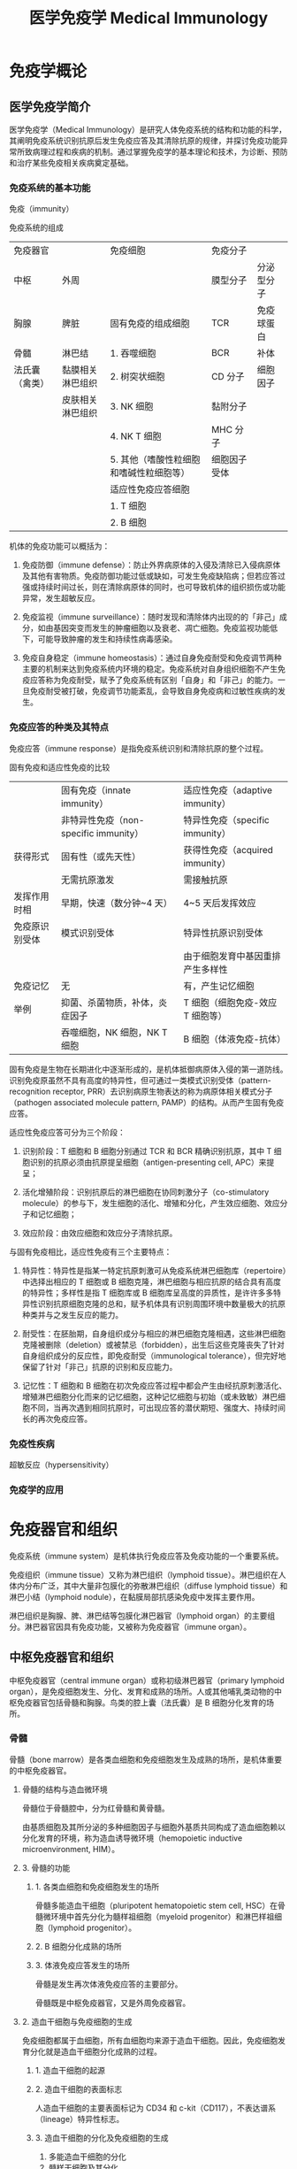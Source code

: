#+TITLE: 医学免疫学 Medical Immunology
#+STARTUP: indent
* 免疫学概论

** 医学免疫学简介

医学免疫学（Medical Immunology）是研究人体免疫系统的结构和功能的科学，其阐明免疫系统识别抗原后发生免疫应答及其清除抗原的规律，并探讨免疫功能异常所致病理过程和疾病的机制。通过掌握免疫学的基本理论和技术，为诊断、预防和治疗某些免疫相关疾病奠定基础。

*** 免疫系统的基本功能

免疫（immunity）

免疫系统的组成
| 免疫器官       |                  | 免疫细胞                                | 免疫分子     |            |
| 中枢           | 外周             |                                         | 膜型分子     | 分泌型分子 |
|----------------+------------------+-----------------------------------------+--------------+------------|
| 胸腺           | 脾脏             | 固有免疫的组成细胞                      | TCR          | 免疫球蛋白 |
| 骨髓           | 淋巴结           | 1. 吞噬细胞                             | BCR          | 补体       |
| 法氏囊（禽类） | 黏膜相关淋巴组织 | 2. 树突状细胞                           | CD 分子      | 细胞因子   |
|                | 皮肤相关淋巴组织 | 3. NK 细胞                              | 黏附分子     |            |
|                |                  | 4. NK T 细胞                            | MHC 分子     |            |
|                |                  | 5. 其他（嗜酸性粒细胞和嗜碱性粒细胞等） | 细胞因子受体 |            |
|                |                  | 适应性免疫应答细胞                      |              |            |
|                |                  | 1. T 细胞                               |              |            |
|                |                  | 2. B 细胞                               |              |            |

机体的免疫功能可以概括为：

1. 免疫防御（immune defense）：防止外界病原体的入侵及清除已入侵病原体及其他有害物质。免疫防御功能过低或缺如，可发生免疫缺陷病；但若应答过强或持续时间过长，则在清除病原体的同时，也可导致机体的组织损伤或功能异常，发生超敏反应。

2. 免疫监视（immune surveillance）：随时发现和清除体内出现的的「非己」成分，如由基因突变而发生的肿瘤细胞以及衰老、凋亡细胞。免疫监视功能低下，可能导致肿瘤的发生和持续性病毒感染。

3. 免疫自身稳定（immune
   homeostasis）：通过自身免疫耐受和免疫调节两种主要的机制来达到免疫系统内环境的稳定。免疫系统对自身组织细胞不产生免疫应答称为免疫耐受，赋予了免疫系统有区别「自身」和「非己」的能力。一旦免疫耐受被打破，免疫调节功能紊乱，会导致自身免疫病和过敏性疾病的发生。

*** 免疫应答的种类及其特点

免疫应答（immune response）是指免疫系统识别和清除抗原的整个过程。

固有免疫和适应性免疫的比较
|                | 固有免疫（innate immunity）           | 适应性免疫（adaptive immunity）  |
|                | 非特异性免疫（non-specific immunity） | 特异性免疫（specific immunity）  |
|----------------+---------------------------------------+----------------------------------|
| 获得形式       | 固有性（或先天性）                    | 获得性免疫（acquired immunity）  |
|                | 无需抗原激发                          | 需接触抗原                       |
| 发挥作用时相   | 早期，快速（数分钟~4 天）             | 4~5 天后发挥效应                 |
| 免疫原识别受体 | 模式识别受体                          | 特异性抗原识别受体               |
|                |                                       | 由于细胞发育中基因重排产生多样性 |
| 免疫记忆       | 无                                    | 有，产生记忆细胞                 |
| 举例           | 抑菌、杀菌物质，补体，炎症因子        | T 细胞（细胞免疫-效应 T 细胞等） |
|                | 吞噬细胞，NK 细胞，NK T 细胞          | B 细胞（体液免疫-抗体）          |

固有免疫是生物在长期进化中逐渐形成的，是机体抵御病原体入侵的第一道防线。识别免疫原虽然不具有高度的特异性，但可通过一类模式识别受体（pattern-recognition receptor, PRR）去识别病原生物表达的称为病原体相关模式分子（pathogen associated molecule pattern, PAMP）的结构。从而产生固有免疫应答。

适应性免疫应答可分为三个阶段：

1. 识别阶段：T 细胞和 B 细胞分别通过 TCR 和 BCR 精确识别抗原，其中 T 细胞识别的抗原必须由抗原提呈细胞（antigen-presenting cell, APC）来提呈；

2. 活化增殖阶段：识别抗原后的淋巴细胞在协同刺激分子（co-stimulatory molecule）的参与下，发生细胞的活化、增殖和分化，产生效应细胞、效应分子和记忆细胞；

3. 效应阶段：由效应细胞和效应分子清除抗原。

与固有免疫相比，适应性免疫有三个主要特点：

1. 特异性：特异性是指某一特定抗原刺激可从免疫系统淋巴细胞库（repertoire）中选择出相应的 T 细胞或 B 细胞克隆，淋巴细胞与相应抗原的结合具有高度的特异性；多样性是指 T 细胞库或 B 细胞库呈高度的异质性，是许许多多特异性识别抗原细胞克隆的总和，赋予机体具有识别周围环境中数量极大的抗原种类并与之发生反应的能力。

2. 耐受性：在胚胎期，自身组织成分与相应的淋巴细胞克隆相遇，这些淋巴细胞克隆被删除（deletion）或被禁忌（forbidden），出生后这些克隆丧失了针对自身组织成分的反应性，即免疫耐受（immunological tolerance），但完好地保留了针对「非己」抗原的识别和反应能力。

3. 记忆性：T 细胞和 B 细胞在初次免疫应答过程中都会产生由经抗原刺激活化、增殖淋巴细胞分化而来的记忆细胞，这种记忆细胞与初始（或未致敏）淋巴细胞不同，当再次遇到相同抗原时，可出现应答的潜伏期短、强度大、持续时间长的再次免疫应答。

*** 免疫性疾病

超敏反应（hypersensitivity）

*** 免疫学的应用

* 免疫器官和组织

免疫系统（immune system）是机体执行免疫应答及免疫功能的一个重要系统。

免疫组织（immune tissue）又称为淋巴组织（lymphoid tissue）。淋巴组织在人体内分布广泛，其中大量非包膜化的弥散淋巴组织（diffuse lymphoid tissue）和淋巴小结（lymphoid nodule），在黏膜局部抗感染免疫中发挥主要作用。

淋巴组织是胸腺、脾、淋巴结等包膜化淋巴器官（lymphoid organ）的主要组分。淋巴器官因具有免疫功能，又被称为免疫器官（immune organ）。

** 中枢免疫器官和组织

中枢免疫器官（central immune organ）或称初级淋巴器官（primary lymphoid organ），是免疫细胞发生、分化、发育和成熟的场所。人或其他哺乳类动物的中枢免疫器官包括骨髓和胸腺。鸟类的腔上囊（法氏囊）是 B 细胞分化发育的场所。

*** 骨髓

骨髓（bone marrow）是各类血细胞和免疫细胞发生及成熟的场所，是机体重要的中枢免疫器官。

**** 骨髓的结构与造血微环境

骨髓位于骨髓腔中，分为红骨髓和黄骨髓。

由基质细胞及其所分泌的多种细胞因子与细胞外基质共同构成了造血细胞赖以分化发育的环境，称为造血诱导微环境（hemopoietic inductive microenvironment, HIM）。

**** 3. 骨髓的功能

***** 1. 各类血细胞和免疫细胞发生的场所

骨髓多能造血干细胞（pluripotent hematopoietic stem cell, HSC）在骨髓微环境中首先分化为髓样祖细胞（myeloid progenitor）和淋巴样祖细胞（lymphoid progenitor）。

***** 2. B 细胞分化成熟的场所

***** 3. 体液免疫应答发生的场所

骨髓是发生再次体液免疫应答的主要部分。

骨髓既是中枢免疫器官，又是外周免疫器官。

**** 2. 造血干细胞与免疫细胞的生成

免疫细胞都属于血细胞，所有血细胞均来源于造血干细胞。因此，免疫细胞发育分化就是造血干细胞分化成熟的过程。

***** 1. 造血干细胞的起源

***** 2. 造血干细胞的表面标志

人造血干细胞的主要表面标记为 CD34 和 c-kit（CD117），不表达谱系（lineage）特异性标志。

***** 3. 造血干细胞的分化及免疫细胞的生成

1. 多能造血干细胞的分化
2. 髓样干细胞及其分化
3. 红系
4. 巨核系
5. 粒单系
6. 嗜酸性粒细胞
7. 嗜碱性粒细胞
8. 淋巴样干细胞及其分化

*** 胸腺

胸腺（thymus）是 T 细胞分化、发育、成熟的场所。

**** 胸腺的结构

1. 皮质

皮质内 85%~90% 的细胞为未成熟 T 细胞（即胸腺细胞），并有胸腺上皮细胞（thymus epithelial cell, TEC）、巨噬细胞（macrophage, Mφ）和树突状细胞（dendritic cell, DC）等。

2. 髓质

**** 胸腺微环境

胸腺实质主要由胸腺细胞和胸腺基质细胞（thymic stromal cell, TSC）组成。

胸腺上皮细胞是胸腺微环境最重要的组分，这些细胞以两种方式参与胸腺细胞的分化。

1. 分泌细胞因子和胸腺肽类分子

2. 细胞-细胞间相互接触

细胞外基质（extracellular matrix）也是胸腺微环境的重要组成部分。

**** 胸腺的功能

1. T 细胞分化、成熟的场所

2. 免疫调节

3. 自身耐受的建立与维持

** 外周免疫器官和组织

外周免疫器官（peripheral immune organ）或称次级淋巴器官（secondary lymphoid organ），是成熟淋巴细胞（T 细胞、B 细胞）定居的场所，也是这些淋巴细胞针对外来抗原刺激后启动初次免疫应答的主要部位。

*** 淋巴结（limph node）




**** 淋巴结的结构




***** 皮质区




皮质区分为浅皮质区和深皮质区。靠近被膜下为浅皮质区，是 B
细胞定居的场所，称为非胸腺依赖区（thymus-independent
area）。在该区内，大量 B
细胞与巨噬细胞、滤泡树突状细胞聚集并形成初级淋巴滤泡（primary lymphoid
follicle），或称淋巴小结（lymph nodule），主要含静止的初始 B
细胞；受抗原刺激后，淋巴滤泡内出现生发中心（germinal center,
GC），称为次级淋巴滤泡（secondary lymphoid
follicle），内含大量增殖分化的 B
淋巴母细胞，后者可向内转移至淋巴结中心部髓质，分化为浆细胞并产生抗体。

浅皮质区与髓质之间的深皮质区又称副皮质区（paracortex），是 T
细胞定居的场所，称为胸腺依赖区（thymus-dependent
area）。副皮质区含有部分自组织迁移而来的 DC。这些 DC 表达高水平 MHC
Ⅱ类分子，是 DC 提呈抗原肽给 Th 细胞的重要分子。

副皮质区有许多由内皮细胞组成的毛细血管后微静脉（post-capillary venule,
PCV），也称高内皮微静脉（high endothelial venule,
HEV），在淋巴细胞再循环中起主要作用，随血流来的淋巴细胞由此部位进入淋巴结。

***** 髓质区




**** 淋巴结的功能




***** T 细胞和 B 细胞定居的场所




T 细胞约占淋巴结内淋巴细胞总数的 75%，B 细胞约占 25%。

***** 免疫应答发生的场所




***** 参与淋巴细胞再循环




***** 过滤作用

*** 脾




脾（spleen）是胚胎时期的造血器官，自骨髓开始造血后，脾变成人体最大的外周免疫器官。

**** 脾的结构




1. 白髓（white pulp）

2. 红髓

**** 脾的功能




***** T 细胞和 B 细胞定居的场所




B 细胞约占脾淋巴细胞总数的 60%，T 细胞约占 40%。

***** 免疫应答发生的场所




***** 合成某些生物活性物质




***** 过滤作用

*** 黏膜相关淋巴组织

黏膜相关淋巴组织（mucosal-associated lymphoid tissue, MALT）亦称黏膜免疫系统（mucosal immune system, MIS）。

**** MALT 的组成

1. 肠相关淋巴组织（gut-associated lymphoid tissue, GALT）

2. 鼻相关淋巴组织（nasal-associated lymphoid tissue, NALT）

3. 支气管相关淋巴组织（bronchial-associated lymphoid tissue, BALT）

**** MALT 的功能及其特点

1. 参与黏膜局部免疫应答

2. 产生分泌型 IgA（SIgA）

** 淋巴细胞归巢与再循环

成熟淋巴细胞离开中枢免疫器官后，经血液循环趋向性迁移并定居于外周免疫器官或组织的特定区域，称为淋巴细胞归巢（lymphocyte homing）。

淋巴细胞在血液、淋巴液、淋巴器官或组织间反复循环的过程称为淋巴细胞再循环（lymphocyte recirculation）。

*** 淋巴细胞归巢

*** 淋巴细胞再循环及其生物学意义

**** 淋巴细胞再循环途径有多条通路

**** 淋巴细胞再循环的生物学意义

* 抗原




抗原（antigen, Ag）是指能与 T 细胞、B 淋巴细胞的 TCR 或 BCR
结合，促使其增殖、分化，产生抗体或致敏淋巴细胞，并与之结合，进而发挥免疫效应的物质。

抗原一般具备两个重要特性：

1. 免疫原性（immunogenicity），即抗原刺激机体产生免疫应答，诱导产生机体或致敏淋巴细胞的能力；

2. 抗原性（antigenicity），即抗原与其所诱导产生的抗体或致敏淋巴细胞特异性结合的能力。

同时具有免疫原性和抗原性的物质称免疫原（immunogen），又称完全抗原（complete
antigen），即通常所称的抗原；仅具备抗原性的物质，称为不完全抗原（incomplete
antigen），又称半抗原（hapten）。

能诱导变态反应的抗原又称为变应原（allergen）；可诱导机体产生免疫耐受的抗原又称为耐受原（tolerogen）。

** 抗原的异物性与特异性




*** 异物性




异物性是抗原的重要性质。异物即非己的物质。抗原与机体之间的亲缘关系越远，组织结构差异越大，异物性越强，其免疫原性就越强。

*** 特异性




抗原的特异性是指抗原刺激机体产生免疫应答及其与应答产物发生反应所显示的专一性，即某一特定抗原只能刺激机体产生特异性的抗体或致敏淋巴细胞，且仅能与该抗体或淋巴细胞发生特异性结合。

**** 抗原表位的概念




抗原分子中决定抗原特异性的特殊化学基团，称为抗原表位（epitope），又称抗原决定簇（antigenic
determinant）。它是与 TCR、BCR
或抗体特异性结合的基本结构单位。抗原分子上能与抗体分子结合的抗原表位的总数称为抗原结合价（antigenic
valence）。

**** 抗原表位的类型




根据抗原表位的结构特点，可将其分为顺序表位（sequential
epitope）和构象表位（conformational
epitope）。前者是由连续性线性排列的短肽构成，又称为线性表位（linear
epitope）；后者指短肽或多糖残基在空间上形成特定的构象，又称为非线性表位（non-linear
epitope）。T 细胞仅识别由抗原提呈细胞处理加工提呈的线性表位，而 B
细胞则可识别线性或构象表位。

T 细胞表位与 B 细胞表位的特性比较 | | T 细胞表位 | B 细胞表位 |
|--------------|-------------------------------|--------------------------------------|
| 识别表位受体 | TCR | BCR | | MHC 分子参与 | 必需 | 无需 | | 表位性质 |
主要是线性短肽 | 天然多肽、多糖、脂多糖、有机化合物 | | 表位大小 | 8~12
个氨基酸（CD8+ T 细胞） | 5~17 个氨基酸，或 5~7 个单糖、核苷酸 | | |
12~17 个氨基酸（CD4+ T 细胞） | | | 表位类型 | 线性表位 |
构象表位或线性表位 | | 表位位置 | 抗原分子任意部位 | 抗原分子表面 |

**** 影响抗原特异性的因素




抗原表位的性质、数目、位置和空间构象决定着抗原表位的特异性。

**** 表位-载体作用




**** 共同抗原表位与交叉反应




不同抗原之间含有的相同或相似的抗原表位，称为共同抗原表位（common
epitope），抗体或致敏淋巴细胞对具有相同和相似表位的不同抗原的反应，称为交叉反应（cross-reaction）。

** 影响抗原诱导免疫应答的因素




*** 1. 抗原分子的理化性质




1. 化学性质

2. 分子量大小

3. 结构的复杂性

4. 分子构象（conformation）

5. 易接近性（accessibility）

6. 物理状态

*** 2. 宿主方面的因素




1. 遗传因素

MHC 是控制个体免疫应答质和量的关键因素。

2. 年龄、性别与健康状态

*** 3. 抗原进入机体的方式




1. 抗原剂量要适中

2. 免疫途径：皮内 > 皮下 > 腹腔注射 > 静脉注射

3. 选择好免疫佐剂

** 抗原的种类




*** 根据诱生抗体时需否 Th 细胞参与分类




1. 胸腺依赖性抗原（thymus dependent antigen, TD-Ag）

此类抗原刺激 B 细胞产生抗体时依赖于 T 细胞辅助。

2. 胸腺非依赖性抗原（thymus independent antigen, TI-Ag）

该类抗原刺激机体产生抗体时无需 T 细胞的辅助。

TI-Ag 可分为 TI-1 Ag 和 TI-2 Ag。TI-1 Ag 具有 B
细胞克隆激活作用，成熟或未成熟 B 细胞均可对其产生应答；TI-2 Ag
表面含多个重复 B 表位，仅能刺激成熟 B 细胞。

TD-Ag 与 TI-Ag 的特性比较 | | TD-Ag | TI-Ag |
|--------------|---------------------|-----------------| | 组成 | B
细胞和 T 细胞表位 | 重复 B 细胞表位 | | T 细胞辅助 | 必需 | 无需 | |
免疫应答类型 | 体液免疫和细胞免疫 | 体液免疫 | | 抗体类型 | 多种 | IgM |
| 免疫记忆 | 有 | 无 |

*** 根据抗原与机体的亲缘关系分类




1. 异嗜性抗原（heterophilic antigen），Forssman 抗原

为一类与种属无关，存在于人、动物及微生物之间的共同抗原。

2. 异种抗原（xenogenic antigen）

来源于另一物种的抗原性物质。

3. 同种异型抗原（allogenic antigen）

同一种属不同个体间所存在的抗原，亦称同种抗原或同种异体抗原。

4. 自身抗原（autoantigen）

在正常情况下，机体对自身组织细胞不会产生免疫应答，即自身耐受。但是在感染、外伤、服用某些药物等影响下，使隔离抗原释放，或改变和修饰了的自身组织细胞，可诱发机体免疫系统对其发生免疫应答，这些可诱导特异性免疫应答的自身成分称为自身抗原。

5. 独特型抗原（idiotypic antigen）

TCR、BCR 或 Ig 的 V
区所具有的独特的氨基酸顺序和空间构型，可诱导自体产生相应的特异性抗体，这些独特的氨基酸序列所组成的抗原表位称为独特型（idiotype,
Id），Id 所诱生的抗体（即抗抗体，或称 Ab2）称抗独特型抗体（AId）。

*** 根据抗原是否在抗原提呈细胞内合成分类




1. 内源性抗原（endogenous antigen）

2. 外源性抗原（exogenous antigen）

*** 其他分类




** 非特异性免疫刺激剂




*** 超抗原（superantigen, SAg）




超抗原与普通抗原的比较 | | 普通抗原 | 超抗原 |
|----------------|---------------------------|------------------------------|
| 化学性质 | 普通蛋白质、多糖等 | 细菌外毒素、逆转录病毒蛋白等 | | MHC
结合部位 | 多态区肽结合槽 | 非多态区 | | TCR 结合部位 | Vα、Jα 及
Vβ、Dβ、Jβ | Vβ | | MHC 限制性 | + | - | | 应答特点 | APC 处理后被 T
细胞识别 | 直接刺激 T 细胞 | | 反应细胞 | T、B 细胞 | CD4+ T 细胞 | | T
细胞反应频率 | 1 / 10\^6 ~ 10\^4 | 1/20 ~ 1/5 |

*** 佐剂




预先或与抗原同时注入体内，可增强机体对该抗原的免疫应答或改变免疫应答类型的非特异性免疫增强性物质，称为佐剂（adjuvant）。

佐剂的主要机制有：

1. 改变抗原物理性状，延缓抗原降解和排除，延长抗原在体内潴留时间；

2. 刺激单核-巨噬细胞系统，增强其对抗原的处理和提呈能力；

3. 刺激淋巴细胞的增殖分化，从而增强和扩大免疫应答的能力。

佐剂的主要用途包括：

1. 增强特异性免疫应答，用于预防接种及制备动物抗血清；

2. 作为非特异性免疫增强剂，用于抗肿瘤与抗感染的辅助治疗。

*** 丝裂原




丝裂原（mitogen）亦称有丝分裂原，因可致细胞发生有丝分裂而得名。

--------------

* 免疫球蛋白




抗体（antibody, Ab）是介导体液免疫的重要效应分子，是 B
细胞接受抗原刺激后增殖分化为浆细胞所产生的糖蛋白，主要存在于血清等体液中，通过于相应抗原特异性结合，发挥体液免疫功能。

具有中和毒素作用的物质，称之为抗毒素（antitoxin）。

具有抗体活性或化学结构与抗体相似的球蛋白统一命名为免疫球蛋白（immunoglobulin,
Ig）。

免疫球蛋白可分为分泌型（secreted Ig, sIg）和膜型（membrane Ig,
mIg）。前者主要存在于血液及组织液中，具有抗体的各种功能；后者构成 B
细胞膜上的抗原受体。

** 免疫球蛋白的结构




*** 免疫球蛋白的基本结构




X
射线晶体衍射结构分析发现，免疫球蛋白由四肽链分子组成，各肽链间有数量不等的链间二硫键。

**** 重链和轻链




任何一类天然免疫球蛋白分子均含有四条多肽链，其中，分子量较大的成为重链（heavy
chain, H 链），而分子量较小的为轻链（light chain, L 链）。同一天然 Ig
分子中的两条 H 链和 L 链的氨基酸组成完全相同。

1. 重链

各类免疫球蛋白重链恒定区的氨基酸组成和排列顺序不尽相同，因而其抗原性也不同。可将免疫球蛋白分为五类（class）或五个同种型（isotype），及其相应的重链：

-  IgM -> μ链
-  IgD -> δ链
-  IgG -> γ链
-  IgA -> α链
-  IgE -> ε链

2. 轻链

轻链有两种，分别为 κ（kappa）链和 λ链，据此可将 Ig 分为两型（type）。

**** 可变区和恒定区




1. 可变区（variable region, V 区）

重链和轻链的 V 区分别称为 V\_H 和
V\_L。各有三个区域的氨基酸组成和排列顺序高度可变，称为高变区（hypervariable
region, HVR）或互补决定区（complementarity determining region, CDR）。

V\_H 和 V\_L 的 3 个 CDR 共同组成 Ig 的抗原结合部位（antigen-binding
site），决定着抗体的特异性，负责识别及结合抗原，从而发挥免疫效应。

V 区中 CDR
之外区域的氨基酸组成和排列顺序相对不易变化，称为骨架区（framework
region, FR）。

2. 恒定区（constant region, C 区）

**** 铰链区




铰链区（hinge region）位于 C\_H1 和 C\_H2
之间，含有丰富的脯氨酸，因此易伸展弯曲，能改变两个结合抗原的 Y
形臂之间的距离，有利于两臂同时结合两个抗原表位。

**** 结构域（domain）




免疫球蛋白折叠（immunoglobulin fold）

免疫球蛋白超家族（immunoglobulin superfamily, IgSF）

*** 免疫球蛋白的其他成分




**** J 链




J 链（joining
chain）是一富含半胱氨酸的多肽链，由浆细胞合成，主要功能是将单体 Ig
分子连接为二聚体或多聚体。

2 个 IgA 单体由 J 链连接形成二聚体，5 个 IgM
单体由二硫键相互连接，并通过二硫键与 J 链连接形成五聚体。IgG、IgD、IgE
常为单体，无 J 链。

**** 分泌片




分泌片（secretory piece, SP）又称为分泌成分（secretory component,
SC），是分泌型 IgA
分子上的一个辅助成分，为一种含糖的肽链，由黏膜上皮细胞合成和分泌，并结合于
IgA 二聚体上，使其成为分泌型 IgA（SIgA）。

*** 免疫球蛋白的水解片段




**** 木瓜蛋白酶水解片段




**** 胃蛋白酶水解片段




** 免疫球蛋白的异质性




异质性（heterogeneity）

*** 免疫球蛋白的类型




**** 类（class）




**** 亚类（subclass）




**** 型（type）




**** 亚型（subtype）




*** 外源因素所致的异质性------免疫球蛋白的多样性




*** 内源因素所致的异质性------免疫球蛋白的血清型




**** 同种型（isotype）




**** 同种异型（allotype）




**** 独特型（oiditype, Id）




** 免疫球蛋白的功能




*** Ig V 区的功能




识别并特异性结合抗原。

*** Ig C 区的功能




**** 激活补体




通常 IgD 不能激活补体。

**** 结合 Fc 段受体




1. 调理作用（opsonization）

2. 抗体依赖的细胞介导的细胞毒作用（antibody-dependent cell-mediated
   cytotoxicity, ADCC）

3. 介导Ⅰ型超敏反应

**** 穿过胎盘和黏膜




IgG 是唯一能通过胎盘的免疫球蛋白。

分泌型 IgA 可通过呼吸道和消化道的黏膜，是黏膜局部免疫的最主要因素。

** 各类免疫球蛋白的特性与功能




人类免疫球蛋白的主要理化性质和生物学功能 | 性质 | IgM | IgD | IgG | IgA
| IgE |
|-------------------|----------|------------|-------------|---------------|--------------|
| 分子量（kD） | 950 | 184 | 150 | 160 | 190 | | 重链 | μ | δ | γ | α |
ε | | 亚类数 | 2 | 无 | 4 | 2 | 无 | | C 区结构域数 | 4 | 3 | 3 | 3 | 4
| | 辅助成分 | J | 无 | 无 | J, SP | 无 | | 糖基化修饰率 | 10% | 9% | 3%
| 7% | 13% | | 主要存在形式 | 五聚体 | 单体 | 单体 | 单体 / 二聚体 |
单体 | | 开始合成时间 | 胚胎后期 | 任何时间 | 生后 3 个月 | 生后 4~6
个月 | 较晚 | | 合成率（mg/kg/d） | 7 | 0.4 | 33 | 65 | 0.016 | | 占血清
Ig 量比例 | 5%~10% | 0.3% | 75%~85% | 10%~15% | 0.02% | |
血清含量（mg/ml） | 0.7~1.7 | 0.0。 | 9.5~12.5 | 1.5~2.6 | 0.0003 | |
半衰期（天） | 10 | 3 | 23 | 6 | 2.5 | | 结合抗原价 | 5 | 2 | 2 | 2, 4 |
2 | | 溶细菌作用 | + | ? | + | + | ? | | 胎盘转运 | - | - | + | - | - |
| 结合嗜碱粒细胞 | - | - | - | - | + | | 结合吞噬细胞 | - | - | + | + |
- | | 结合肥大细胞 | - | - | - | - | + | | 结合 SPA | - | - | + | - | -
| | 介导 ADCC | - | - | + | - | - | | 经典途径补体激活 | + | - | + | - |
- | | 旁路途径补体激活 | - | + | IgG4+ | IgA1+ | - | | 其他作用 |
初次应答 | B 细胞标志 | 二次应答 | 黏膜免疫 | Ⅰ型超敏反应 | | | 早期防御
| | 抗感染 | | 抗寄生虫 |

*** IgG




IgG 约占血清总 Ig 的 75%~80%。

*** IgM




单体 IgM 以膜结合型（mIgM）表达于 B 细胞表面，构成 B
细胞抗原受体（BCR）。分泌型 IgM 为五聚体，是分子量最大的 Ig，沉降系数为
19S，称为巨球蛋白（macroglobulin），一般不能通过血管壁，主要存在于血液中。

血清中检出 IgM，提示新近发生感染，可用于感染的早期诊断。

*** IgA




IgA
有血清型和分泌型两型。血清型为单体，主要存在于血清中，仅占血清免疫球蛋白总量的
10%~15%。分泌型 IgA（secretory IgA, SIgA）为二聚体，由 J
链连接，含由上皮细胞合成的 SP，经上皮细胞分泌至外分泌液。

SIgA 是外分泌液中的主要抗体类别，参与黏膜局部免疫。

*** IgD




正常人血清 IgD 浓度很低（约 30μg/ml）。

IgD 分为两型：血清 IgD 的生物学功能尚不清楚；膜结合型 IgD（mIgD）构成
BCR，是 B 细胞分化发育成熟的标志，未成熟 B 细胞仅表达 mIgM，成熟 B
细胞可同时表达 mIgM 和 mIgD，称为初始 B 细胞（naive B cell）。

*** IgE




正常人血清中含量最少只 Ig。

** 人工制备抗体




*** 多克隆抗体（polyclonal anti, pAb）




*** 单克隆抗体(monuclonal antibody mAb）




*** 基因工程抗体




--------------

* 补体系统




** 补体概述




补体（complement, C）系统包括 30
余种组分，其广泛存在于血清、组织液和细胞膜表面，是一个具有精密调控机制的蛋白质反应系统。血浆中补体成分在被激活前无生物学功能。

*** 补体系统的组成




1. 补体固有成分

2. 补体调节蛋白（complement regulatory protein）

3. 补体受体（complement receptor, CR）

*** 补体的命名




*** 补体的生物合成




** 补体激活




*** 经典激活途径（classical pathway）




1. 参与的补体成分

C2 血浆浓度很低，是补体活化级联酶促反应的限速步骤。C3
是血浆中浓度最高的补体成分，是三条补体激活途径的共同组分。

2. 激活物

经典激活途径的激活物主要是与抗原结合的 IgG、IgM 分子。

3. 活化过程

*** 旁路激活途径（alternative pathway）




旁路途径，又称替代激活途径（），是最早出现的补体活化途径。

*** MBL 激活途径（MBL pathway）




又称凝集素途径（lectin pathway）。

MBL 相关的丝氨酸蛋白酶（MBL associated serine protease, MASP）

MBL 途径对补体经典途径和旁路途径活化具有交叉促进作用。

*** 补体激活的共同终末过程




攻膜复合物（membrane attack complex, MAC）

*** 三条补体激活途径的特点及比较




** 补体系统的调节




*** 调控经典途径 C3 转化酶和 C5 转化酶




*** 调控旁路途径 C3 转化酶和 C5 转化酶




*** 针对攻膜复合物的调节作用




** 补体的生物学意义




*** 补体的生物功能




补体活化的共同终末效应是在细胞膜上组装 MAC 所介导细胞溶解效应。

1. 溶菌、溶解病毒和细胞的细胞毒作用

2. 调理作用

3. 免疫黏附（immune adherence）

4. 炎症介质作用

C3a 和 C5a 被称为过敏毒素（anaphylatoxin）。

*** 补体的病理生理学意义




** 补体与疾病的关系




*** 遗传性补体缺损相关的疾病




*** 补体与感染性疾病




*** 补体与炎症性疾病




补体激活是炎症反应中重要的早期事件。

*** 补体与异体器官移植




--------------

* 细胞因子




细胞因子（cytokine）是由免疫原、丝裂原或其他因子刺激细胞所产生的低分子量可溶性蛋白质，为生物信息分子，具有调节固有免疫和适应性免疫应答，促进造血，以及刺激细胞活化、增殖和分化等功能。

辅助性 T 淋巴细胞（Th）是产生细胞因子最多的免疫细胞。

** 细胞因子的共同特点




1. 多为小分子多肽。

2. 在较低浓度下即有生物学活性。

3. 通过结合细胞表面高亲和力受体发挥生物学效应。

4. 以自分泌（autocrine action）、旁分泌（paracrine
   action）或内分泌（endocrine action）形式发挥作用。

5. 具有多效性、重叠性、拮抗性或协同性。

** 细胞因子的分类




*** 白细胞介素（interleukin, IL）




白细胞介素是指由白细胞及其他细胞产生在白细胞间或其他靶细胞发挥调节作用的细胞因子。

*** 干扰素（interferon, IFN）家族




干扰素是最早发现的细胞因子，因其具有干扰病毒的感染和复制的功能而得名。

干扰素的类型及其主要功能 | 名称 | 类型 | 主要产生细胞 | 主要功能 |
|--------|------------|---------------------------------------------|-----------------------------------------------------------------------------------------|
| IFN-α | Ⅰ型干扰素 | 浆细胞样树突状细胞，淋巴细胞，单核-巨噬细胞 |
抗病毒，免疫调节，促进 MHC Ⅰ类分子和Ⅱ类分子的表达 | | IFN-β | Ⅰ型干扰素
| 成纤维细胞 | 抗病毒，抗细胞增殖，免疫调节，促进
MHCⅠ类分子和Ⅱ类分子的表达 | | IFN-γ | Ⅱ型干扰素 | 活化 T 细胞，NK 细胞 |
激活巨噬细胞，抗病毒，促进 MHC 分子表达和抗原提呈，诱导 Th1
细胞分化，抑制 Th2 细胞分化 |

*** 肿瘤坏死因子（tumor necrosis factor, TNF）超家族




肿瘤坏死因子分为 TNF-α 和淋巴毒素（lymphotoxin, LT）。

*** 集落刺激因子（colony-stimulating factor, CSF）




是指能够刺激多能造血干细胞和不同发育分化阶段的造血祖细胞增殖、分化的细胞因子。

*** 趋化因子（chemokine）家族




*** 其他细胞因子




** 细胞因子的生物学活性




*** 调节固有免疫应答




树突状细胞（Dendritic cell, DC）

*** 调节适应性免疫应答




*** 刺激造血（hematopoiesis）




*** 促进凋亡，直接杀伤靶细胞




*** 促进创伤的修复




** 细胞因子受体




*** 细胞因子受体的分类




免疫球蛋白超家族（Ig superfamily, IgSF）

*** 可溶型细胞因子受体和细胞因子受体拮抗剂




** 细胞因子与临床




--------------

* 白细胞分化抗原和黏附分子




细胞表面标记（cell surface marker）

** 人白细胞分化抗原




*** 人白细胞分化抗原的概念




**** 白细胞分化抗原的概念




白细胞分化抗原（leukocyte differentiation
antigen）主要是指造血干细胞在分化成熟为不同谱系（lineage）、各个谱系分化不同阶段，以及成熟细胞活化过程中，出现或消失的细胞表面分子。

**** CD 的概念




应用以单克隆抗体鉴定为主的方法，将来自不同实验室的单克隆抗体所识别的同一种分化抗原归为同一个分化群，简称
CD（cluster of differentiation）。

*** 人白细胞分化抗原的功能




模式识别受体（pattern-recognition receptor, PRR）

** 黏附分子




细胞黏附分子（cell adhesion molecules,
CAM）是众多介导细胞间或细胞与细胞外基质（extracellular,
ECM）间相互接触和结合分子的统称。

黏附分子与 CD 分子是从不同角度来命名。

*** 整合素家族（integrin family）




*** 选择素家族（selectin family）




*** 黏附分子的功能




**** 免疫细胞识别中的辅助受体和协同刺激或抑制信号




**** 炎症过程中白细胞与血管内皮细胞黏附




**** 淋巴细胞归巢




淋巴细胞归巢（lymphocyte
homing）是淋巴细胞的定向迁移，包括淋巴细胞再循环和白细胞向炎症部位迁移。其分子基础是表达在淋巴细胞上称之为淋巴细胞归巢受体（lymphocyte
homing receptor,
LHR）的黏附分子，与表达在内皮细胞上称之为血管地址素（vascular
addressin）的相应配体相互作用。

** CD 和黏附因子及其单克隆抗体的临床应用




--------------

* 主要组织相容性复合体及其编码分子




主要组织相容性复合体（major histocompatibility complex），简称
MHC。两个特点：

1. 在组织不相容引起的移植物排斥中起主要作用；

2. 结构上为基因复合体。

人的 MHC 称为人类白细胞抗原（human leukocyte antigen,
HLA），属基因产物。为避免混淆，称人体 MHC 为 HLA 基因和 HLA
基因复合体；将其编码产物称为 HLA 分子和 HLA 抗原。

MHC 的主要功能是以其产物提呈抗原肽进而激活 T 淋巴细胞，因而 MHC
在启动适应性免疫应答中起重要作用。

** MHC 结构及其多基因特性




*** 经典的 MHC Ⅰ类基因和Ⅱ类基因




*** Ⅰ类和Ⅱ类基因的表达产物------HLA 分子




HLA Ⅰ类和Ⅱ类抗原的结构、组织分布和功能特点 | LHA 抗原类别 | 分子结构 |
肽结合结构域 | 表达特点 | 组织分布 | 功能 |
|--------------------|-------------------|--------------|----------|--------------------|-----------------------------------------------|
| Ⅰ类（A, B, C） | α 链 45kD | α1 + α2 | 共显性 | 所有有核 |
识别和提呈内源性抗原肽，与辅助受体 CD8 结合， | | | （β\_2 -m 12 kD） |
| | 细胞表面 | 对 CTL 的识别起限制作用 | | Ⅱ类（DR, DQ, DP） | α 链 35kD
| α1 + β1 | 共显性 | APC，活化的 T 细胞 |
识别和提呈外源性抗原肽，与辅助受体 CD4 结合， | | | β 链 28kD | | | | 对
Th 的识别起限制作用 |

*** 免疫功能相关基因




**** 血清补体成分编码基因




**** 抗原加工提呈相关基因




**** 非经典Ⅰ类基因




**** 炎症相关基因




** MHC 的多态性




*** 多态性的基本概念




多态性（polymorphism）指一个基因座位上存在多个等位基因（allele）。MHC
的多态性是一个群体概念，指群体中不同个体在等位基因拥有状态上存在差别。

*** 连锁不平衡和单体型




** MHC 分子和抗原肽的相互作用




*** 抗原肽和 HLA 分子相互作用的分子基础




*** 抗原肽和 MHC 分子相互作用的特点




** MHC 的生物学功能




*** 作为抗原提呈分子参与适应性免疫应答




经典的 MHC Ⅰ类和Ⅱ类分子通过提呈抗原肽而激活 T
淋巴细胞，参与适应性免疫应答。因而 MHC 是抗原提呈分子的编码基因。这是
MHC
主要的生物学功能。由此派生出特异性免疫应答中和这一功能相关的一系列表现。

1. T 细胞以其 TCR 实现对抗原肽和 MHC 分子的双重识别。

2. 被 MHC 分子结合并提呈的成分，可以是自身抗原，甚至是 MHC 分子本身。

3. MHC 是疾病易感性个体差异的主要决定者。

4. MHC 参与构成种群基因结构的异质性。

*** 作为调节分子参与固有免疫应答




1. 经典的Ⅲ类基因为补体成分编码，参与炎症反应、对病原体的杀伤和免疫性疾病的发生。

2. 非经典Ⅰ类基因和 MICA
   基因产物可作为配体分子，以不同的亲和力结合激活性和抑制性受体，调节 NK
   细胞和部分杀伤细胞的活性。

3. 炎症相关基因参与启动和调控炎症反应，并在应激反应中发挥作用。

** HLA 与临床医学




*** HLA 与器官移植




*** HLA 分子的异常表达和临床疾病




*** HLA 和疾病关联




*** HLA 与亲子鉴定和法医学




--------------

* B 淋巴细胞




B 淋巴细胞（B lymphocyte）简称 B 细胞，约占外周淋巴细胞总数的 20%。B
细胞表面的多种膜分子在 B 细胞的分化和功能执行中有重要作用。B
细胞不仅能通过产生抗体发挥特异性体液免疫功能，也是重要的抗原提呈细胞。

** B 细胞的分化发育




B 细胞在中枢免疫器官中的分化发育过程中发生的主要事件是功能性 B
细胞（抗原）受体（B cell receptor, BCR）的表达和自身免疫耐受的形成。

*** BCR 的基因结构及其重排




BCR 是表达于 B 细胞表面的免疫球蛋白，即膜型免疫球蛋白（membrane
immunoglobulin, mIg）。编码 BCR
的基因在胚系阶段以分隔的、数量众多的基因片段（gene segment）的形式存在。

**** BCR 胚系基因结构




**** BCR 的基因重排及其机制




**** 等位基因排斥（allelic exclusion）和同种型排斥（isotype exclusion）




一个 B 细胞克隆只表达一种 BCR，只分泌一种抗体。

*** 抗原识别受体多样性产生的机制




**** 组合多样性（combinational diversity）




**** 连接多样性（junctional diversity）




**** 体细胞高频突变（somatic hypermutation）




*** B 细胞在中枢免疫器官中的分化发育




**** 祖 B 细胞




**** 前 B 细胞




**** 未成熟 B 细胞




未成熟 B 细胞可以表达完整 mIgM，形成自身免疫耐受。

**** 成熟 B 细胞，初始 B 细胞（naive B cell）




成熟 B 细胞表面可同时表达 mIgM 和 mIgD，其可变区完全相同。成熟 B
细胞离开骨髓，定居在外周淋巴细胞，介导特异性体液免疫应答。

*** B 细胞中枢免疫耐受的形成




** B 淋巴细胞的表面分子及其作用




*** B 细胞抗原受体复合物




B 细胞表面最主要的分子是 B 细胞（抗原）受体（B cell receptor,
BCR）复合物。BCR 复合物由识别和结合抗原的 mIg 和传递抗原刺激信号的
Igα/Igβ（CD79a/CD79b）异源二聚体组成。

**** mIg




mIg 是 B 细胞的特征性表面标志。在抗原刺激下，B
细胞最终分化为浆细胞，浆细胞不表达 mIg。

**** Igα/Igβ




Igα/Igβ胞质区含有免疫受体酪氨酸活化基序（immnoreceptor tyrosine-based
activation motif, ITAM），通过募集下游信号分子，转导特异性抗原与 BCR
结合所产生的信号。

*** B 细胞共受体




B 细胞共受体（coreceptor）能加强 B 细胞活化信号的转导。

*** 协同刺激分子




*** 其他表面分子




** B 淋巴细胞的亚群




根据是否表达 CD5 分子，B 细胞可分为 CD5+ B-1 细胞和 CD5- B-2
细胞两个亚群。B-1 细胞主要产生低亲和力的 IgM，参与固有免疫；B-2
细胞即通常所指的 B 细胞，是参与适应性体液免疫的主要细胞。

*** B-1 细胞




B-细胞属固有免疫细胞，在免疫应答的早期发挥作用，尤其在腹膜腔等部位能对微生物感染迅速产生抗体，构成了机体免疫的第一道防线。B-1
细胞也能产生多种针对自身抗原的抗体，与自身免疫病的发生有关。

*** B-2 细胞




B-2 细胞是分泌抗体参与体液免疫应答的主要细胞。在抗原刺激和 Th
细胞的辅助下，B-2 细胞最终分化成抗体形成细胞------浆细胞（plasma
cell），产生高亲和力的抗体，行使体液免疫功能。

B-1 细胞和 B-2 细胞亚群的比较 | 性质 | B-1 细胞 | B-2 细胞 |
|------------------|----------------------------|------------| | CD5
分子表达 | + | - | | 更新的方式 | 自我更新 | 由骨髓产生 | | 自发性 Ig
的产生 | 高 | 低 | | 针对的抗原 | 碳水化合物类 | 蛋白质类 | | 分泌的 Ig
类别 | IgM >> IgG | IgG > IgM | | 特异性 | 多反应性（polyreactivity） |
单特异性 | | 体细胞高频突变 | 低/无 | 高 | | 免疫记忆 | 少/无 | 有 |

** B 淋巴细胞的功能




*** 产生抗体介导体液免疫应答




**** 中和作用（neutralization）




**** 调理作用（opsonization）




**** 参与补体的溶细胞或溶菌作用




**** ADCC




*** 提呈可溶性抗原




--------------

* T 淋巴细胞




T 淋巴细胞（T lymphocyte）简称 T
细胞，来源于骨髓中的淋巴样干细胞，在胸腺中发育成熟。

** T 淋巴细胞的分化发育




*** T 细胞在胸腺中的发育




胸腺是 T
淋巴细胞分化成熟的中枢免疫器官。由胸腺基质细胞、细胞外基质和细胞因子组成的胸腺微环境是
T 细胞发育分化的必要条件。

依据 CD3 以及辅助受体 CD4 和 CD8 的表达，胸腺中的 T
细胞可分为双阴性、双阳性和单阳性三个阶段。

1. 双阴性阶段：进入胸腺淋巴样干细胞不表达 CD3、CD4 及 CD8
   的三阴性细胞（triple negative cell, TN），进而进入 CD3\^low
   CD4-CD8-双阴性细胞（double negative, DN）；

2. 双阳性阶段：DN 细胞分化为 CD4+CD8+ 双阳性细胞（double positive cell,
   DP）；

3. 单阳性阶段：DP 细胞分化为 CD4+CD8- 或 CD4-CD8+ 的单阳性细胞（single
   positive cell）。

**** T 细胞受体（TCR）的发育




**** T 细胞发育过程中的阳性选择（positive selection）




**** T 细胞发育过程中的阴性选择（negative selection）




*** T 细胞在外周淋巴器官中的分化发育




** T 淋巴细胞的表面分子及其作用




*** TCR-CD3 复合物




**** TCR 的结构和功能




**** CD3 分子的结构和功能




免疫受体酪氨酸活化基序（immunoreceptor tyrosine-based activation motif,
ITAM）

*** CD4 分子和 CD8 分子




成熟的 T 细胞一般只表达 CD4 或 CD8 分子，即 CD4+ T 细胞或 CD8+ T
细胞。CD4 和 CD8 分子的主要功能是辅助 TCR 识别抗原和参与 T
细胞活化信号的传导。

*** 协同刺激分子




*** 丝裂原（mitogen）结合分子及其他表面分子




** T 淋巴细胞亚群




*** 初始 T 细胞（naive T cell）、效应 T 细胞（effector T cell）和记忆性
T 细胞（memory T cell）




*** αβ T 细胞和 γδ T 细胞




αβ T 细胞与 γδ T 细胞的比较 | 特征 | | αβ T 细胞 | γδ T 细胞 |
|------------|----------|-----------------------|--------------------| |
TCR 多样性 | | 多 | 少 | | 分布 | 外周血 | 60%~70% | 5%~15% | | | 组织 |
外周淋巴组织 | 皮肤表皮和黏膜上皮 | | 表型 | CD3CD2 | 100% | 100% | | |
CD4+CD8- | 60%~65% | <1% | | | CD4-CD8+ | 30%~35% | 20%~50% | | |
CD4-CD8- | <5% | ≥50% | | 识别抗原 | | 8~17 个氨基酸组成的肽 |
HSP、脂类、多糖 | | 提呈抗原 | | 经典 MHC 分子 | MHC Ⅰ类样分子 | | MHC
限制 | | 有 | 无 | | 辅助细胞 | | Th 细胞 | 无 | | 杀伤细胞 | | CTL 细胞
| γδ T 杀伤活性 |

*** CD4+ T 细胞和 CD8+ T 细胞




人的成熟 T 细胞按其 CD 分子表型的不同，可分为 CD3+CD4+CD8- T 细胞和
CD3+CD4-CD8+ T 细胞，分别简称为 CD4+ T 细胞和 CD8+ T 细胞。「CD4+ T
细胞」和「CD8+ T 细胞」两个术语通常指表达 TCRαβ 的 T 细胞。

*** Th、CTL 和 Treg 细胞




**** Th 细胞




初始 CD4+ T 细胞可分化为 Th1、Th2 和 Th17 三类效应 Th
细胞，分别分泌不同的细胞因子，发挥不同的免疫效应。Th1 细胞和 Th2
细胞分别在细胞免疫和体液免疫应答中发挥重要作用。Th17 细胞则通过分泌
IL-17 参与固有免疫和某些炎症的发生。

**** CTL（Tc）细胞




细胞毒性 T 细胞（cytotoxic T cell, CTL 或 Tc）通常指表达 TCRαβ CD8+ CTL
细胞。

**** 调节性 T 细胞（reguletary T cell, Treg）




两类调节性 T 细胞的比较 | 特点 | 自然调节性 T 细胞 | 适应性调节性 T 细胞
|
|--------------------|---------------------------|------------------------------------------------------|
| 诱导部位 | 胸腺 | 外周 | | CD25 表达 | + | + | | 转录因子 Foxp3 | + |
+ | | 抗原特异性 | 自身抗原（胸腺中） | 组织特异性抗原和外来抗原 | |
发挥效应作用的方式 | 细胞接触，分泌细胞因子 | 主要依赖细胞因子，细胞接触
| | 功能 | 抑制自身反应性 T 细胞应答 |
抑制自身损伤性炎症反应和移植排斥反应，有利于肿瘤生长 |

1. 自然调节性 T 细胞（nTreg）

2. 适应性调节性 T 细胞，诱导性调节性 T 细胞（iTreg）

3. 其他调节性 T 细胞

** T 淋巴细胞的功能




*** CD4+ 辅助性 T 细胞（CD4+ Th 细胞）的功能




**** CD4+ Th 细胞的亚群




**** CD4+ Th 细胞分化的调节




**** CD4+ 效应 T 细胞亚群的功能




Th1 和 Th2 生物学作用的比较 | 特征 | Th1 | Th2 |
|-------------------|-----|-----| | 分泌的细胞因子 | | | | IFN-γ | +++ |
- | | LT-α | +++ | - | | IL-2 | +++ | + | | L-3 | ++ | ++ | | IL-4 | - |
++ | | IL-5 | - | ++ | | IL-6 | + | ++ | | IL-10 | + | +++ | | IL-13 | +
| +++ | | CM-CSF | +++ | +++ | | TNF-α | +++ | ++ | | 细胞毒作用 | +++ |
- | | 促进 Ig 合成 | + | +++ | | 活化单核/巨噬细胞 | +++ | - |

1. Th1 细胞功能

2. Th2 细胞功能

*** CD8+ 杀伤性 T 细胞的功能




CD8+ 杀伤性 T 细胞（CTL）的主要功能是特异性直接杀伤靶细胞。

-  分泌穿孔素（perforin）、颗粒酶（granzyme）、颗粒溶解素（granulysin）及淋巴毒素（LTα）r
   硬物质直接杀伤靶细胞。

-  通过 Fas/FasL 途径诱导靶细胞凋亡。

*** 调节性 T 细胞的功能




自然调节性 T 细胞（nTreg）的主要功能是通过抑制 CD4+ 和 CD8+ T
细胞的活化与增殖，达到免疫的负调节作用。

--------------

* 抗原提呈细胞与抗原的处理及提呈
  



** 抗原提呈细胞的种类与特点




抗原提呈细胞（antigen-presenting cell,
APC）是指能够加工、处理抗原并将抗原信息提呈给 T
淋巴细胞的一类细胞，在机体的免疫识别、免疫应答与免疫调节中起重要作用。

根据 APC 表面膜分子表达的特点和功能的差异，可将 APC 分为两大类：

1. 专职性 APC（professional APC），其组成性表达 MHC Ⅱ类分子和 T
   细胞活性所需的共刺激分子以及黏附分子，具有显著的抗原摄取、加工、处理与提呈功能，包括树突状细胞（dendritic
   cells, DC）、单核/巨噬细胞、B 淋巴细胞；

2. 非专职性 APC（non-professional
   APC），包括内皮细胞、成纤维细胞、上皮及间皮细胞、嗜酸性粒细胞等，其在通常情况下不表达
   MHC Ⅱ类分子，但在炎症过程中或 IFN-γ 等细胞因子的作用下，也可表达 MHC
   Ⅱ类分子和共刺激分子以及黏附分子，并具有一定的抗原处理和提呈能力。

*** 树突状细胞




树突状细胞（DC）是目前所知的功能最强的抗原提呈细胞，因其成熟时伸出许多树突样或伪足样突起而得名。DC
最大的特点是能够显著刺激初始 T 细胞（native T
cells）增殖，而巨噬细胞（macrophage, Mφ）、B
细胞仅能刺激已活化的或记忆性 T 细胞。DC
被视为连接固有免疫和适应性免疫的「桥梁」。

**** 类型与特点




1. 根据来源的分类

-  髓系 DC（myeloid DC）
-  淋巴系 DC（lymphoid DC）

2. 根据分化成熟状态的分类

非成熟 DC 与成熟 DC 的特点比较 | | 非成熟 DC | 成熟 DC |
|----------------------------|----------------------|---------------| |
Fc 受体的表达 | ++ | -/+ | | 甘露糖受体的表达 | ++ | -/+ | | MHC
Ⅱ类分子的表达 | | | | . 半衰期 | 约 10 小时 | 大于 100 小时 | | .
细胞膜表面数目 | ~ 10\^6 | ~ 7×10\^6 | | 共刺激分子的表达 | -/+ | ++ | |
抗原摄取、加工和处理的能力 | ++ | -/+ | | 抗原提呈的能力 | -/+ | ++ | |
迁移的倾向性 | 炎症组织 | 外周淋巴组织 | | 主要功能 |
摄取、加工和处理抗原 | 提呈抗原 |

3. 根据组织分布的分类

4. 淋巴样组织中的 DC，主要包括并指状 DC（interdigitating DC,
   IDC）和滤泡样 DC（follicular DC, FDC）；
5. 非淋巴样组织中的 DC，主要包括间质性 DC（interstitial
   DC）和朗格汉斯细胞（Langerhans cell, LC）；
6. 体液中的 DC，包括存在于输入淋巴管和淋巴液中的隐蔽细胞（veiled
   cell）和血液 DC。

**** 功能




1. 抗原提呈与免疫激活作用

这是 DC 最重要的功能。

2. 免疫调节作用

3. 免疫耐受的维持与诱导

*** 单核/巨噬细胞




单核细胞（monocyte）来源于骨髓中的前体细胞，进入血液，存留数小时至数日后，移行到全身组织器官，分化为
Mφ。

*** B 淋巴细胞




** 抗原的处理和提呈




T 细胞受体（T cell receptor, TCR）只能识别与 MHC
分子结合形成复合物的抗原肽，APC
最重要的功能就是将胞质内自身产生的或者摄取入胞内的抗原分子降解并加工处理成一定大小的多肽片段，使多肽适合与
MHC 分子结合，然后以抗原肽-MHC 复合物的形式表达于 APC
表面，此过程统称为抗原加工或抗原处理（antigen processing）。在 APC 与 T
细胞接触的过程中，表达于 APC 表面的抗原肽-MHC 复合物被 T
细胞所识别，从而将抗原信息提呈给 T 细胞，此过程统称为抗原提呈（antigen
presentation）。

-  外源性抗原（exogenous antigen）

-  内源性抗原（endogenous antigen）

*** MHC Ⅰ类分子途径




**** 内源性抗原的加工、处理与转运

**** MHC Ⅰ类分子的生成与组装

**** 抗原多肽-MHC Ⅰ类分子复合物的形成与多肽的提呈

*** MHC Ⅱ类分子途径

**** 外源性抗原的加工处理

**** MHC Ⅱ类分子的合成与转运

**** MHC Ⅱ类分子的组装和抗原多肽的提呈

*** 非经典的抗原提呈途径（MHC 分子对抗原的交叉提呈）

*** 脂类抗原的 CD1 分子提呈途径
* T 淋巴细胞介导的细胞免疫应答




** T 细胞对抗原的识别




*** APC 向 T 细胞提呈抗原的过程




*** APC 与 T 细胞的相互作用




** T 细胞的活化、增殖和分化




*** T 细胞活化涉及的分子




*** T 细胞活化的信号转导途径




*** T 细胞活化信号涉及的靶基因




*** 抗原特异性 T 细胞克隆性增殖和分化




** T 细胞的效应功能




*** Th 细胞的效应功能




*** CTL 细胞的效应功能




*** 记忆性 T 细胞




* B 淋巴细胞介导的体液免疫应答




** B 细胞对 TD 抗原的免疫应答




*** B 细胞对 TD 抗原的识别




*** B 细胞活化需要的信号




*** B 细胞的增殖和终末分化




*** B 细胞在生发中心的分化成熟




** B 细胞对 TI 抗原的免疫应答




** 体液免疫应答抗体产生的一般规律




* 固有免疫系统及其应答




** 组织屏障及其作用




** 固有免疫细胞




*** 吞噬细胞




*** 树突状细胞




*** 自然杀伤细胞




*** NK T 细胞




*** γδ T 细胞




*** B-1 细胞




*** 其他固有免疫细胞




** 固有体液免疫分子及其主要作用




*** 补体系统




*** 细胞因子




*** 抗菌肽及酶类物质




** 固有免疫应答




*** 固有免疫应答作用时相




*** 固有免疫应答的特点




*** 固有免疫应答与适应性免疫应答的关系




* 免疫耐受




** 免疫耐受的形成及表现




*** 胚胎期及新生期接触抗原所致的免疫耐受




*** 后天接触抗原导致的免疫耐受




** 免疫耐受机制




*** 中枢耐受




*** 外周耐受




** 免疫耐受与临床医学




*** 建立免疫耐受




*** 打破免疫耐受




* 免疫调节




** 免疫调节是免疫系统本身具有的能力




** 固有免疫应答的调节




*** 炎症因子分泌的反馈调节




*** SOCS 蛋白调控细胞因子的分泌




*** 补体调节蛋白对补体效应的调节




** 抑制性受体介导的免疫调节




*** 免疫细胞激活信号转导的调控




*** 各种免疫细胞的抑制性受体及其反馈调节




** 调节性 T 细胞参与免疫调节




*** 自然调节 T 细胞




*** 适应性调节 T 细胞




*** Th1 和 Th2 的免疫调节作用




** 抗独特型淋巴细胞克隆对特异性免疫应答的调节




*** 抗独特型抗体和独特型网络




*** 以独特型为核心的两种调控格局




** 其他形式的免疫调节




*** 活化诱导的细胞死亡对效应功能的反馈调节




*** 免疫-内分泌-神经系统的相互作用和调节




* 超敏反应




** Ⅰ型超敏反应




*** 参与Ⅰ型超敏反应的主要成分




*** 发生机制




*** 临床常见疾病




*** 防治原则




** Ⅱ型超敏反应




*** 发生机制




*** 临床常见疾病




** Ⅲ型超敏反应




*** 发生机制




*** 临床常见疾病




** Ⅳ型超敏反应




*** 发生机制




*** 临床常见的Ⅳ型超敏反应




*** Ⅳ型超敏反应的皮试检测




* 自身免疫性疾病




** 概述




** 自身免疫性疾病的免疫损伤机制及典型疾病




*** 自身抗体引起的自身免疫性疾病




*** 自身反应性 T 淋巴细胞介导的自身免疫性疾病




** 自身免疫性疾病发生的相关因素




*** 抗原方面的因素




*** 免疫系统方面的因素




*** 遗传方面的因素




** 自身免疫性疾病的防治原则




* 免疫缺陷病




** 原发性免疫缺陷病




*** 原发性 B 细胞缺陷




*** 原发性 T 细胞缺陷




*** 原发性联合免疫缺陷




*** 补体系统缺陷




*** 吞噬细胞缺陷




** 获得性免疫缺陷病




*** 诱发获得性免疫缺陷病的因素




*** 获得性免疫缺陷综合征




** 免疫缺陷病的治疗原则




* 肿瘤免疫




** 肿瘤抗原




*** 肿瘤抗原产生的分子机理




*** 肿瘤抗原的分类和特征




** 机体对肿瘤的免疫应答




** 肿瘤的免疫逃逸机制




** 肿瘤免疫诊断和免疫治疗及预防




*** 肿瘤的免疫诊断




*** 肿瘤的免疫治疗




*** 对病原体所致肿瘤的预防




* 移植免疫




** 同种异体器官移植排斥的机制




*** 介导同种移植排斥反应的抗原




*** T 细胞识别同种抗原的机制




*** 移植排斥反应的效应机制




** 移植排斥反应的类型




*** 宿主抗移植物反应




*** 移植物抗宿主反应




** 移植排斥反应防治原则




** 器官移植相关的免疫学问题




* 免疫学检测技术的基本原理




** 体外抗原抗体结合反应的特点及影响因素




** 检测抗原和抗体的体外试验




** 免疫细胞功能的检测




*** 免疫细胞的分离




*** 免疫细胞功能的测定




* 免疫学防治




** 免疫预防




*** 疫苗的基本要求




*** 人工主动免疫




*** 人工被动免疫




*** 佐剂




*** 计划免疫




*** 新型疫苗及其发展




*** 疫苗的应用




** 免疫治疗




*** 分子治疗




*** 细胞治疗




*** 生物应答调节剂与免疫抑制剂
